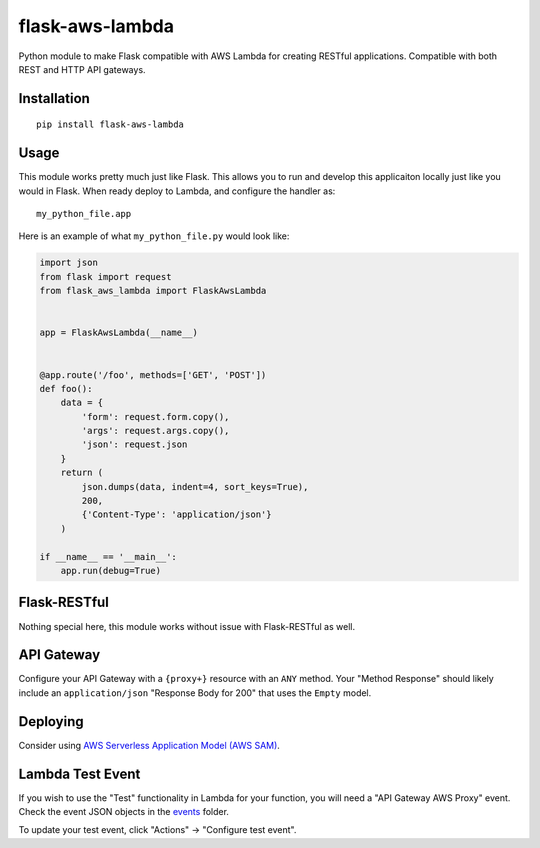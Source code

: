 flask-aws-lambda
================

Python module to make Flask compatible with AWS Lambda for creating
RESTful applications. Compatible with both REST and HTTP API gateways.

Installation
------------

::

    pip install flask-aws-lambda

Usage
-----

This module works pretty much just like Flask. This allows you to run
and develop this applicaiton locally just like you would in Flask. When
ready deploy to Lambda, and configure the handler as:

::

    my_python_file.app

Here is an example of what ``my_python_file.py`` would look like:

.. code:: py

        import json
        from flask import request
        from flask_aws_lambda import FlaskAwsLambda


        app = FlaskAwsLambda(__name__)


        @app.route('/foo', methods=['GET', 'POST'])
        def foo():
            data = {
                'form': request.form.copy(),
                'args': request.args.copy(),
                'json': request.json
            }
            return (
                json.dumps(data, indent=4, sort_keys=True),
                200,
                {'Content-Type': 'application/json'}
            )

        if __name__ == '__main__':
            app.run(debug=True)

Flask-RESTful
-------------

Nothing special here, this module works without issue with Flask-RESTful
as well.

API Gateway
-----------

Configure your API Gateway with a ``{proxy+}`` resource with an ``ANY``
method. Your "Method Response" should likely include an
``application/json`` "Response Body for 200" that uses the ``Empty``
model.

Deploying
---------

Consider using `AWS Serverless Application Model (AWS
SAM) <https://docs.aws.amazon.com/serverless-application-model/latest/developerguide/what-is-sam.html>`__.

Lambda Test Event
-----------------

If you wish to use the "Test" functionality in Lambda for your function,
you will need a "API Gateway AWS Proxy" event. Check the event JSON
objects in the `events <events/>`__ folder.

To update your test event, click "Actions" -> "Configure test event".
